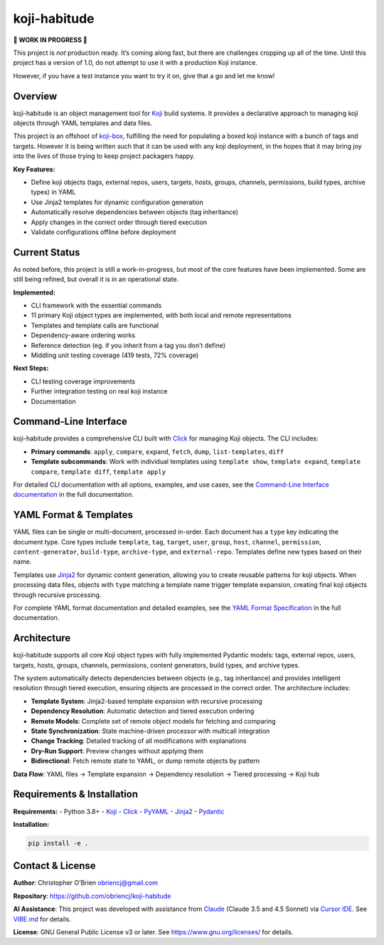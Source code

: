 koji-habitude
=============

**🚧 WORK IN PROGRESS 🚧**

This project is *not* production ready. It’s coming along fast, but
there are challenges cropping up all of the time. Until this project has
a version of 1.0, do not attempt to use it with a production Koji
instance.

However, if you have a test instance you want to try it on, give that a
go and let me know!

Overview
--------

koji-habitude is an object management tool for
`Koji <https://pagure.io/koji>`__ build systems. It provides a
declarative approach to managing koji objects through YAML templates and
data files.

This project is an offshoot of
`koji-box <https://github.com/obriencj/koji-box>`__, fulfilling the need
for populating a boxed koji instance with a bunch of tags and targets.
However it is being written such that it can be used with any koji
deployment, in the hopes that it may bring joy into the lives of those
trying to keep project packagers happy.

**Key Features:**

- Define koji objects (tags, external repos, users, targets, hosts,
  groups, channels, permissions, build types, archive types) in YAML
- Use Jinja2 templates for dynamic configuration generation
- Automatically resolve dependencies between objects (tag inheritance)
- Apply changes in the correct order through tiered execution
- Validate configurations offline before deployment

Current Status
--------------

As noted before, this project is still a work-in-progress, but most of
the core features have been implemented. Some are still being refined,
but overall it is in an operational state.

**Implemented:**

- CLI framework with the essential commands
- 11 primary Koji object types are implemented, with both local and
  remote representations
- Templates and template calls are functional
- Dependency-aware ordering works
- Reference detection (eg. if you inherit from a tag you don’t define)
- Middling unit testing coverage (419 tests, 72% coverage)

**Next Steps:**

- CLI testing coverage improvements
- Further integration testing on real koji instance
- Documentation

Command-Line Interface
----------------------

koji-habitude provides a comprehensive CLI built with
`Click <https://click.palletsprojects.com/>`__ for managing Koji
objects. The CLI includes:

- **Primary commands**: ``apply``, ``compare``, ``expand``, ``fetch``,
  ``dump``, ``list-templates``, ``diff``
- **Template subcommands**: Work with individual templates using
  ``template show``, ``template expand``, ``template compare``,
  ``template diff``, ``template apply``

For detailed CLI documentation with all options, examples, and use
cases, see the `Command-Line Interface
documentation <docs/cli/index.rst>`__ in the full documentation.

YAML Format & Templates
-----------------------

YAML files can be single or multi-document, processed in-order. Each
document has a ``type`` key indicating the document type. Core types
include ``template``, ``tag``, ``target``, ``user``, ``group``,
``host``, ``channel``, ``permission``, ``content-generator``,
``build-type``, ``archive-type``, and ``external-repo``. Templates
define new types based on their name.

Templates use `Jinja2 <https://jinja.palletsprojects.com/>`__ for
dynamic content generation, allowing you to create reusable patterns for
koji objects. When processing data files, objects with ``type`` matching
a template name trigger template expansion, creating final koji objects
through recursive processing.

For complete YAML format documentation and detailed examples, see the
`YAML Format Specification <docs/yaml_format.rst>`__ in the full
documentation.

Architecture
------------

koji-habitude supports all core Koji object types with fully implemented
Pydantic models: tags, external repos, users, targets, hosts, groups,
channels, permissions, content generators, build types, and archive
types.

The system automatically detects dependencies between objects (e.g., tag
inheritance) and provides intelligent resolution through tiered
execution, ensuring objects are processed in the correct order. The
architecture includes:

- **Template System**: Jinja2-based template expansion with recursive
  processing
- **Dependency Resolution**: Automatic detection and tiered execution
  ordering
- **Remote Models**: Complete set of remote object models for fetching
  and comparing
- **State Synchronization**: State machine-driven processor with
  multicall integration
- **Change Tracking**: Detailed tracking of all modifications with
  explanations
- **Dry-Run Support**: Preview changes without applying them
- **Bidirectional**: Fetch remote state to YAML, or dump remote objects
  by pattern

**Data Flow**: YAML files → Template expansion → Dependency resolution →
Tiered processing → Koji hub

Requirements & Installation
---------------------------

**Requirements:** - Python 3.8+ - `Koji <https://pagure.io/koji>`__ -
`Click <https://palletsprojects.com/p/click/>`__ -
`PyYAML <https://pyyaml.org/>`__ -
`Jinja2 <https://palletsprojects.com/p/jinja/>`__ -
`Pydantic <https://docs.pydantic.dev/>`__

**Installation:**

.. code:: bash

   pip install -e .

Contact & License
-----------------

**Author**: Christopher O’Brien obriencj@gmail.com

**Repository**: https://github.com/obriencj/koji-habitude

**AI Assistance**: This project was developed with assistance from
`Claude <https://claude.ai>`__ (Claude 3.5 and 4.5 Sonnet) via `Cursor
IDE <https://cursor.com>`__. See `VIBE.md <VIBE.md>`__ for details.

**License**: GNU General Public License v3 or later. See
https://www.gnu.org/licenses/ for details.

.. raw:: html

   <!-- The end -->
